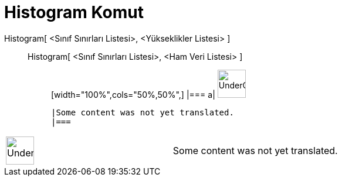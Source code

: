 = Histogram Komut
:page-en: commands/Histogram
ifdef::env-github[:imagesdir: /tr/modules/ROOT/assets/images]

Histogram[ <Sınıf Sınırları Listesi>, <Yükseklikler Listesi> ]::
  Histogram[ <Sınıf Sınırları Listesi>, <Ham Veri Listesi> ];;
  [width="100%",cols="50%,50%",]
  |===
  a|
  image:48px-UnderConstruction.png[UnderConstruction.png,width=48,height=48]

  |Some content was not yet translated.
  |===

[width="100%",cols="50%,50%",]
|===
a|
image:48px-UnderConstruction.png[UnderConstruction.png,width=48,height=48]

|Some content was not yet translated.
|===
